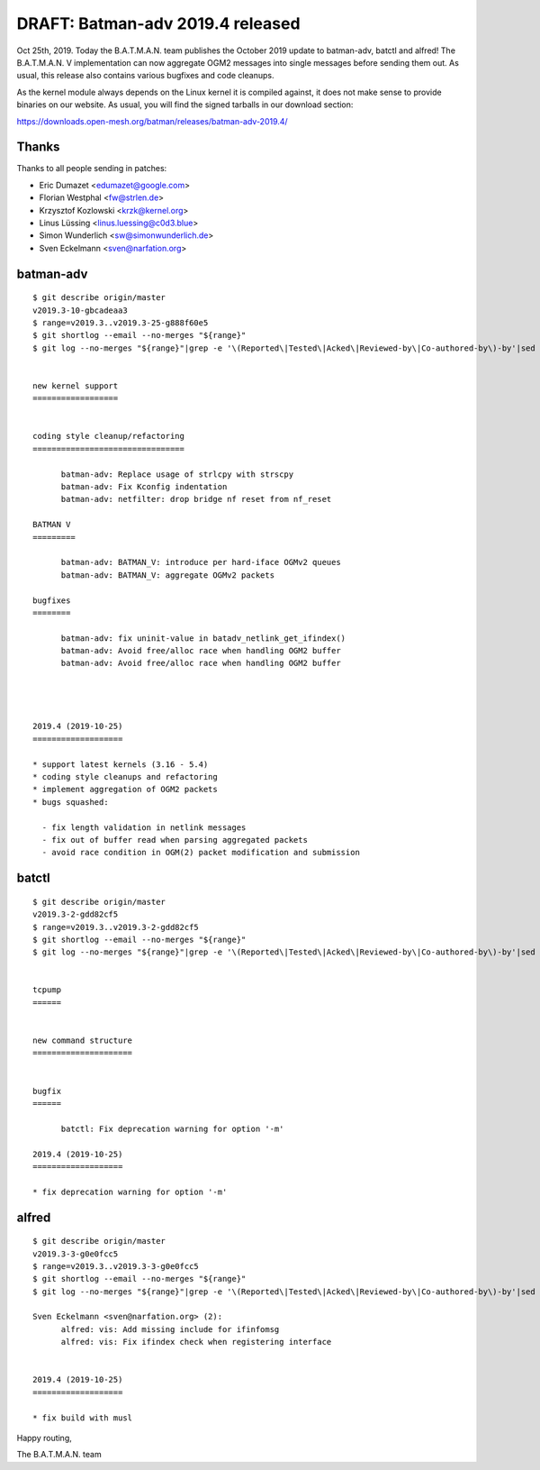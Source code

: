 .. SPDX-License-Identifier: GPL-2.0

DRAFT: Batman-adv 2019.4 released
=================================

Oct 25th, 2019. Today the B.A.T.M.A.N. team publishes the October 2019
update to batman-adv, batctl and alfred! The B.A.T.M.A.N. V
implementation can now aggregate OGM2 messages into single messages
before sending them out. As usual, this release also contains various
bugfixes and code cleanups.

As the kernel module always depends on the Linux kernel it is compiled
against, it does not make sense to provide binaries on our website. As
usual, you will find the signed tarballs in our download section:

https://downloads.open-mesh.org/batman/releases/batman-adv-2019.4/

Thanks
------

Thanks to all people sending in patches:

* Eric Dumazet <edumazet@google.com>
* Florian Westphal <fw@strlen.de>
* Krzysztof Kozlowski <krzk@kernel.org>
* Linus Lüssing <linus.luessing@c0d3.blue>
* Simon Wunderlich <sw@simonwunderlich.de>
* Sven Eckelmann <sven@narfation.org>

batman-adv
----------

::

  $ git describe origin/master
  v2019.3-10-gbcadeaa3
  $ range=v2019.3..v2019.3-25-g888f60e5
  $ git shortlog --email --no-merges "${range}"
  $ git log --no-merges "${range}"|grep -e '\(Reported\|Tested\|Acked\|Reviewed-by\|Co-authored-by\)-by'|sed 's/.*:/*/'|sort|uniq


  new kernel support
  ==================


  coding style cleanup/refactoring
  ================================

        batman-adv: Replace usage of strlcpy with strscpy
        batman-adv: Fix Kconfig indentation
        batman-adv: netfilter: drop bridge nf reset from nf_reset

  BATMAN V
  =========

        batman-adv: BATMAN_V: introduce per hard-iface OGMv2 queues
        batman-adv: BATMAN_V: aggregate OGMv2 packets

  bugfixes
  ========

        batman-adv: fix uninit-value in batadv_netlink_get_ifindex()
        batman-adv: Avoid free/alloc race when handling OGM2 buffer
        batman-adv: Avoid free/alloc race when handling OGM2 buffer




  2019.4 (2019-10-25)
  ===================

  * support latest kernels (3.16 - 5.4)
  * coding style cleanups and refactoring
  * implement aggregation of OGM2 packets
  * bugs squashed:

    - fix length validation in netlink messages
    - fix out of buffer read when parsing aggregated packets
    - avoid race condition in OGM(2) packet modification and submission

batctl
------

::

  $ git describe origin/master
  v2019.3-2-gdd82cf5
  $ range=v2019.3..v2019.3-2-gdd82cf5
  $ git shortlog --email --no-merges "${range}"
  $ git log --no-merges "${range}"|grep -e '\(Reported\|Tested\|Acked\|Reviewed-by\|Co-authored-by\)-by'|sed 's/.*:/*/'|sort|uniq


  tcpump
  ======


  new command structure
  =====================


  bugfix
  ======

        batctl: Fix deprecation warning for option '-m'

  2019.4 (2019-10-25)
  ===================

  * fix deprecation warning for option '-m'

alfred
------

::

  $ git describe origin/master
  v2019.3-3-g0e0fcc5
  $ range=v2019.3..v2019.3-3-g0e0fcc5
  $ git shortlog --email --no-merges "${range}"
  $ git log --no-merges "${range}"|grep -e '\(Reported\|Tested\|Acked\|Reviewed-by\|Co-authored-by\)-by'|sed 's/.*:/*/'|sort|uniq

  Sven Eckelmann <sven@narfation.org> (2):
        alfred: vis: Add missing include for ifinfomsg
        alfred: vis: Fix ifindex check when registering interface


  2019.4 (2019-10-25)
  ===================

  * fix build with musl

Happy routing,

The B.A.T.M.A.N. team
